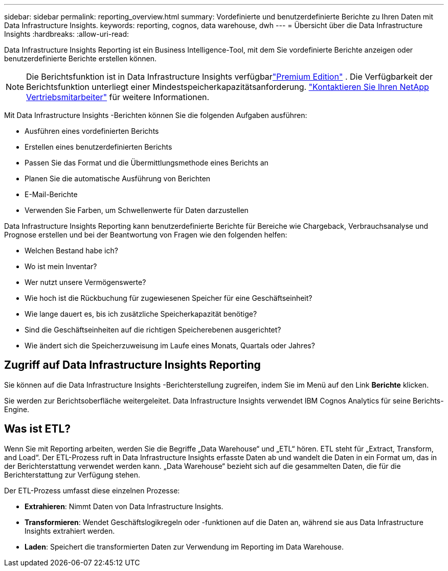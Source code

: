 ---
sidebar: sidebar 
permalink: reporting_overview.html 
summary: Vordefinierte und benutzerdefinierte Berichte zu Ihren Daten mit Data Infrastructure Insights. 
keywords: reporting, cognos, data warehouse, dwh 
---
= Übersicht über die Data Infrastructure Insights
:hardbreaks:
:allow-uri-read: 


[role="lead"]
Data Infrastructure Insights Reporting ist ein Business Intelligence-Tool, mit dem Sie vordefinierte Berichte anzeigen oder benutzerdefinierte Berichte erstellen können.


NOTE: Die Berichtsfunktion ist in Data Infrastructure Insights verfügbarlink:concept_subscribing_to_cloud_insights.html["Premium Edition"] .  Die Verfügbarkeit der Berichtsfunktion unterliegt einer Mindestspeicherkapazitätsanforderung. link:https://www.netapp.com/forms/cloud-insights-contact-us/["Kontaktieren Sie Ihren NetApp Vertriebsmitarbeiter"] für weitere Informationen.

Mit Data Infrastructure Insights -Berichten können Sie die folgenden Aufgaben ausführen:

* Ausführen eines vordefinierten Berichts
* Erstellen eines benutzerdefinierten Berichts
* Passen Sie das Format und die Übermittlungsmethode eines Berichts an
* Planen Sie die automatische Ausführung von Berichten
* E-Mail-Berichte
* Verwenden Sie Farben, um Schwellenwerte für Daten darzustellen


Data Infrastructure Insights Reporting kann benutzerdefinierte Berichte für Bereiche wie Chargeback, Verbrauchsanalyse und Prognose erstellen und bei der Beantwortung von Fragen wie den folgenden helfen:

* Welchen Bestand habe ich?
* Wo ist mein Inventar?
* Wer nutzt unsere Vermögenswerte?
* Wie hoch ist die Rückbuchung für zugewiesenen Speicher für eine Geschäftseinheit?
* Wie lange dauert es, bis ich zusätzliche Speicherkapazität benötige?
* Sind die Geschäftseinheiten auf die richtigen Speicherebenen ausgerichtet?
* Wie ändert sich die Speicherzuweisung im Laufe eines Monats, Quartals oder Jahres?




== Zugriff auf Data Infrastructure Insights Reporting

Sie können auf die Data Infrastructure Insights -Berichterstellung zugreifen, indem Sie im Menü auf den Link *Berichte* klicken.

Sie werden zur Berichtsoberfläche weitergeleitet.  Data Infrastructure Insights verwendet IBM Cognos Analytics für seine Berichts-Engine.



== Was ist ETL?

Wenn Sie mit Reporting arbeiten, werden Sie die Begriffe „Data Warehouse“ und „ETL“ hören.  ETL steht für „Extract, Transform, and Load“.  Der ETL-Prozess ruft in Data Infrastructure Insights erfasste Daten ab und wandelt die Daten in ein Format um, das in der Berichterstattung verwendet werden kann.  „Data Warehouse“ bezieht sich auf die gesammelten Daten, die für die Berichterstattung zur Verfügung stehen.

Der ETL-Prozess umfasst diese einzelnen Prozesse:

* *Extrahieren*: Nimmt Daten von Data Infrastructure Insights.
* *Transformieren*: Wendet Geschäftslogikregeln oder -funktionen auf die Daten an, während sie aus Data Infrastructure Insights extrahiert werden.
* *Laden*: Speichert die transformierten Daten zur Verwendung im Reporting im Data Warehouse.

